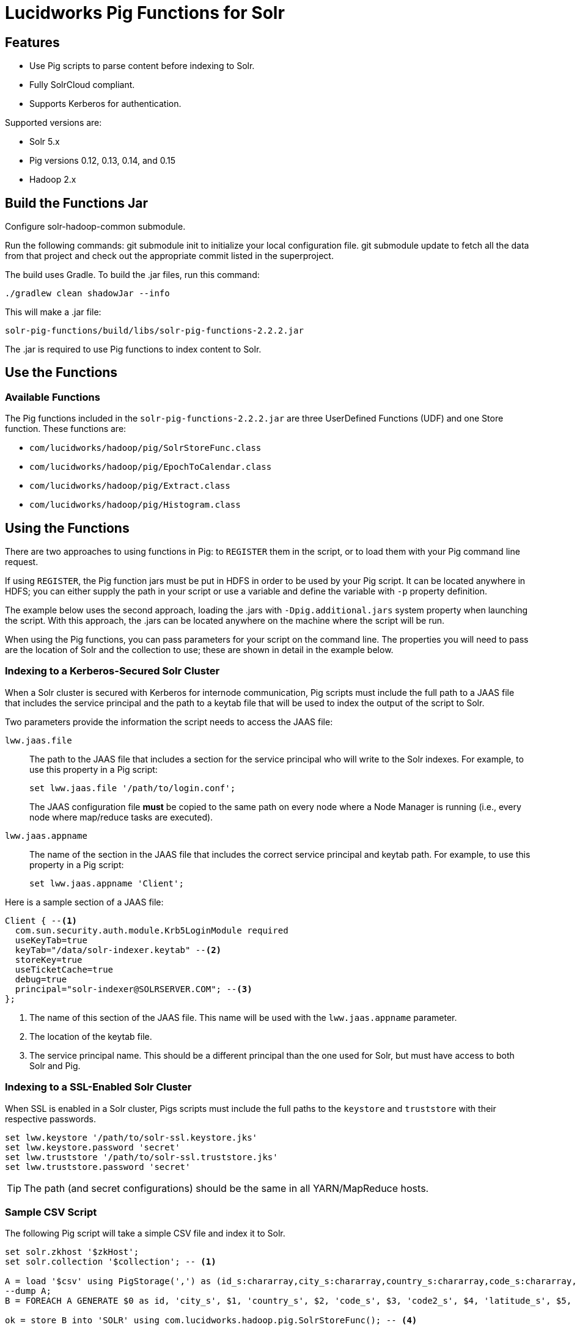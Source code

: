 :packageUser: solr
:connectorVersion: 2.2.2

= Lucidworks Pig Functions for Solr

== Features

* Use Pig scripts to parse content before indexing to Solr.
* Fully SolrCloud compliant.
* Supports Kerberos for authentication.

Supported versions are:

* Solr 5.x
* Pig versions 0.12, 0.13, 0.14, and 0.15
* Hadoop 2.x

// tag::pig-build[]
== Build the Functions Jar

Configure solr-hadoop-common submodule.

Run the following commands: git submodule init to initialize your local configuration file. git submodule update to fetch all the data from that project and check out the appropriate commit listed in the superproject.

The build uses Gradle. To build the .jar files, run this command:

`./gradlew clean shadowJar --info`

This will make a .jar file:

[listing, subs="attributes"]
solr-pig-functions/build/libs/{packageUser}-pig-functions-{connectorVersion}.jar

The .jar is required to use Pig functions to index content to Solr.

== Use the Functions

// tag::functions[]
=== Available Functions

The Pig functions included in the `{packageUser}-pig-functions-{connectorVersion}.jar` are three UserDefined Functions (UDF) and one Store function. These functions are:

* `com/lucidworks/hadoop/pig/SolrStoreFunc.class`
* `com/lucidworks/hadoop/pig/EpochToCalendar.class`
* `com/lucidworks/hadoop/pig/Extract.class`
* `com/lucidworks/hadoop/pig/Histogram.class`
// end::functions[]

// tag::use-pig[]
== Using the Functions

There are two approaches to using functions in Pig: to `REGISTER` them in the script, or to load them with your Pig command line request.

If using `REGISTER`, the Pig function jars must be put in HDFS in order to be used by your Pig script. It can be located anywhere in HDFS; you can either supply the path in your script or use a variable and define the variable with `-p` property definition.

The example below uses the second approach, loading the .jars with `-Dpig.additional.jars` system property when launching the script. With this approach, the .jars can be located anywhere on the machine where the script will be run.

When using the Pig functions, you can pass parameters for your script on the command line. The properties you will need to pass are the location of Solr and the collection to use; these are shown in detail in the example below.

//end::use-pig[]

// tag::kerberos-pig[]

=== Indexing to a Kerberos-Secured Solr Cluster

When a Solr cluster is secured with Kerberos for internode communication, Pig scripts must include the full path to a JAAS file that includes the service principal and the path to a keytab file that will be used to index the output of the script to Solr.

Two parameters provide the information the script needs to access the JAAS file:

`lww.jaas.file`::
The path to the JAAS file that includes a section for the service principal who will write to the Solr indexes. For example, to use this property in a Pig script:
+
[source]
set lww.jaas.file '/path/to/login.conf';
+
The JAAS configuration file *must* be copied to the same path on every node where a Node Manager is running (i.e., every node where map/reduce tasks are executed).

`lww.jaas.appname`::
The name of the section in the JAAS file that includes the correct service principal and keytab path. For example, to use this property in a Pig script:
+
[source]
set lww.jaas.appname 'Client';

Here is a sample section of a JAAS file:

[source]
Client { --<1>
  com.sun.security.auth.module.Krb5LoginModule required
  useKeyTab=true
  keyTab="/data/solr-indexer.keytab" --<2>
  storeKey=true
  useTicketCache=true
  debug=true
  principal="solr-indexer@SOLRSERVER.COM"; --<3>
};

<1> The name of this section of the JAAS file. This name will be used with the `lww.jaas.appname` parameter.
<2> The location of the keytab file.
<3> The service principal name. This should be a different principal than the one used for Solr, but must have access to both Solr and Pig.

//end::kerberos-pig[]

// tag::ssl-pig[]

=== Indexing to a SSL-Enabled Solr Cluster

When SSL is enabled in a Solr cluster, Pigs scripts must include the full paths to the `keystore` and `truststore` with their respective passwords.

[source]
set lww.keystore '/path/to/solr-ssl.keystore.jks'
set lww.keystore.password 'secret'
set lww.truststore '/path/to/solr-ssl.truststore.jks'
set lww.truststore.password 'secret'

[TIP]
====
The path (and secret configurations) should be the same in all YARN/MapReduce hosts.
====

//end::ssl-pig[]


// tag::example-pig[]
=== Sample CSV Script

The following Pig script will take a simple CSV file and index it to Solr.

[source,pig]
----
set solr.zkhost '$zkHost';
set solr.collection '$collection'; -- <1>

A = load '$csv' using PigStorage(',') as (id_s:chararray,city_s:chararray,country_s:chararray,code_s:chararray,code2_s:chararray,latitude_s:chararray,longitude_s:chararray,flag_s:chararray); -- <2>
--dump A;
B = FOREACH A GENERATE $0 as id, 'city_s', $1, 'country_s', $2, 'code_s', $3, 'code2_s', $4, 'latitude_s', $5, 'longitude_s', $6, 'flag_s', $7; -- <3>

ok = store B into 'SOLR' using com.lucidworks.hadoop.pig.SolrStoreFunc(); -- <4>
----
This relatively simple script is doing several things that help to understand how the Solr Pig functions work.

<1> This and the line above define parameters that are needed by `SolrStoreFunc` to know where Solr is. `SolrStoreFunc` needs the properties `solr.zkhost` and `solr.collection`, and these lines are mapping the `zkhost` and `collection` parameters we will pass when invoking Pig to the required properties.
<2> Load the CSV file, the path and name we will pass with the `csv` parameter. We also define the field names for each column in CSV file, and their types.
<3> For each item in the CSV file, generate a document id from the first field (`$0`) and then define each field name and value in `name, value` pairs.
<4> Load the documents into Solr, using the `SolrStoreFunc`. While we don't need to define the location of Solr here, the function will use the `zkhost` and `collection` properties that we will pass when we invoke our Pig script.

WARNING: When using `SolrStoreFunc`, the document ID *must* be the first field.

When we want to run this script, we invoke Pig and define several parameters we have referenced in the script with the `-p` option, such as in this command:

[source,bash,subs="attributes"]
----
./bin/pig -Dpig.additional.jars=/path/to/{packageUser}-pig-functions-{connectorVersion}.jar -p csv=/path/to/my/csv/airports.dat -p zkHost=zknode1:2181,zknode2:2181,zknode3:2181/solr -p collection=myCollection ~/myScripts/index-csv.pig
----

The parameters to pass are:

`csv`::
The path and name of the CSV file we want to process.

`zkhost`::
The ZooKeeper connection string for a SolrCloud cluster, in the form of  `zkhost1:port,zkhost2:port,zkhost3:port/chroot`. In the script, we mapped this to the `solr.zkhost` property, which is required by the `SolrStoreFunc` to know where to send the output documents.

`collection`::
The Solr collection to index into. In the script, we mapped this to the `solr.collection` property, which is required by the `SolrStoreFunc` to know the Solr collection the documents should be indexed to.

[TIP]
====
The `zkhost` parameter above is only used if you are indexing to a SolrCloud cluster, which uses ZooKeeper to route indexing and query requests.

If, however, you are not using SolrCloud, you can use the `solrUrl` parameter, which takes the location of a standalone Solr instance, in the form of `http://host:port/solr`.

In the script, you would change the line that maps `solr.zkhost` to the `zkhost` property to map `solr.server.url` to the `solrUrl` property. For example:

   `set solr.server.url '$solrUrl';`
====
// end::example[]
